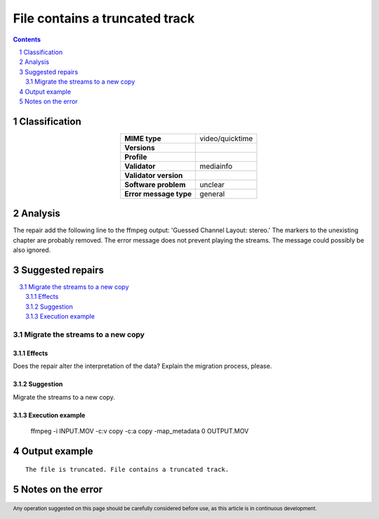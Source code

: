 ===============================
File contains a truncated track
===============================

.. footer:: Any operation suggested on this page should be carefully considered before use, as this article is in continuous development.

.. contents::
   :depth: 2

.. section-numbering::

--------------
Classification
--------------

.. list-table::
   :align: center

   * - **MIME type**
     - video/quicktime
   * - **Versions**
     - 
   * - **Profile**
     - 
   * - **Validator**
     - mediainfo
   * - **Validator version**
     - 
   * - **Software problem**
     - unclear
   * - **Error message type**
     - general

--------
Analysis
--------
The repair add the following line to the ffmpeg output: 'Guessed Channel Layout: stereo.' The markers to the unexisting chapter are probably removed. The error message does not prevent playing the streams. The message could possibly be also ignored.

-----------------
Suggested repairs
-----------------
.. contents::
   :local:

Migrate the streams to a new copy
=================================

Effects
~~~~~~~

Does the repair alter the interpretation of the data? Explain the migration process, please.

Suggestion
~~~~~~~~~~

Migrate the streams to a new copy.

Execution example
~~~~~~~~~~~~~~~~~
	ffmpeg -i INPUT.MOV -c:v copy -c:a copy -map_metadata 0 OUTPUT.MOV

--------------
Output example
--------------
::

	The file is truncated. File contains a truncated track.

------------------
Notes on the error
------------------
	


